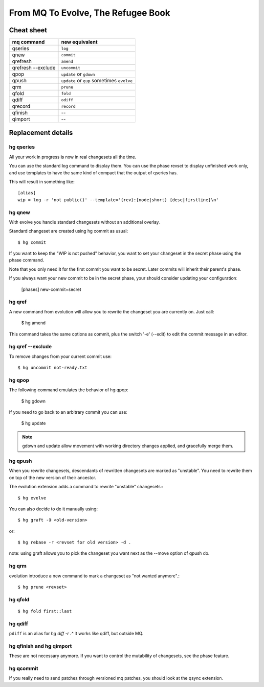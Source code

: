 .. Copyright 2011 Pierre-Yves David <pierre-yves.david@ens-lyon.org>
..                Logilab SA        <contact@logilab.fr>

-----------------------------------
From MQ To Evolve, The Refugee Book
-----------------------------------

Cheat sheet
-----------

==============================  ============================================
mq command                       new equivalent
==============================  ============================================
qseries                         ``log``
qnew                            ``commit``
qrefresh                        ``amend``
qrefresh --exclude              ``uncommit``
qpop                            ``update`` or ``gdown``
qpush                           ``update`` or ``gup`` sometimes ``evolve``
qrm                             ``prune``
qfold                           ``fold``
qdiff                           ``odiff``
qrecord                         ``record``

qfinish                         --
qimport                         --
==============================  ============================================


Replacement details
-------------------

hg qseries
``````````

All your work in progress is now in real changesets all the time.

You can use the standard log command to display them. You can use the
phase revset to display unfinished work only, and use templates to have
the same kind of compact that the output of qseries has.

This will result in something like::

  [alias]
  wip = log -r 'not public()' --template='{rev}:{node|short} {desc|firstline}\n'

hg qnew
```````

With evolve you handle standard changesets without an additional overlay.

Standard changeset are created using hg commit as usual::

  $ hg commit

If you want to keep the "WIP is not pushed" behavior, you want to
set your changeset in the secret phase using the phase command.

Note that you only need it for the first commit you want to be secret. Later
commits will inherit their parent's phase.

If you always want your new commit to be in the secret phase, your should
consider updating your configuration:

  [phases]
  new-commit=secret

hg qref
```````

A new command from evolution will allow you to rewrite the changeset you are
currently on. Just call:

  $ hg amend

This command takes the same options as commit, plus the switch '-e' (--edit)
to edit the commit message in an editor.


.. -c is very confusig
..
.. The amend command also has a -c switch which allows you to make an
.. explicit amending commit before rewriting a changeset.::
..
..   $ hg record -m 'feature A'
..   # oups, I forgot some stuff
..   $ hg record babar.py
..   $ hg amend -c .^ # .^ refer to "working directory parent, here 'feature A'

.. note: refresh is an alias for amend

hg qref --exclude
`````````````````

To remove changes from your current commit use::

  $ hg uncommit not-ready.txt


hg qpop
```````

The following command emulates the behavior of hg qpop:

  $ hg gdown

If you need to go back to an arbitrary commit you can use:

  $ hg update

.. note:: gdown and update allow movement with working directory
          changes applied, and gracefully merge them.

hg qpush
````````

When you rewrite changesets, descendants of rewritten changesets are marked as
"unstable". You need to rewrite them on top of the new version of their
ancestor.

The evolution extension adds a command to rewrite "unstable"
changesets:::

  $ hg evolve

You can also decide to do it manually using::

  $ hg graft -O <old-version>

or::

  $ hg rebase -r <revset for old version> -d .

note: using graft allows you to pick the changeset you want next as the --move
option of qpush do.


hg qrm
``````

evolution introduce a new command to mark a changeset as "not wanted anymore".::

  $ hg prune <revset>

hg qfold
````````


::

  $ hg fold first::last

hg qdiff
````````

``pdiff`` is an alias for `hg diff -r .^` It works like qdiff, but outside MQ.



hg qfinish and hg qimport
`````````````````````````

These are not necessary anymore. If you want to control the
mutability of changesets, see the phase feature.



hg qcommit
``````````

If you really need to send patches through versioned mq patches, you should
look at the qsync extension.

